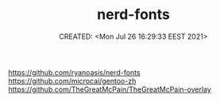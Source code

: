 # -*- mode: org; -*-
#+TITLE: nerd-fonts
#+DESCRIPTION:
#+KEYWORDS:
#+AUTHOR:
#+email:
#+INFOJS_OPT:
#+STARTUP:  content

#+DATE: CREATED: <Mon Jul 26 16:29:33 EEST 2021>
# Time-stamp: <Последнее обновление -- Monday July 26 16:29:41 EEST 2021>


https://github.com/ryanoasis/nerd-fonts
https://github.com/microcai/gentoo-zh   https://github.com/TheGreatMcPain/TheGreatMcPain-overlay
